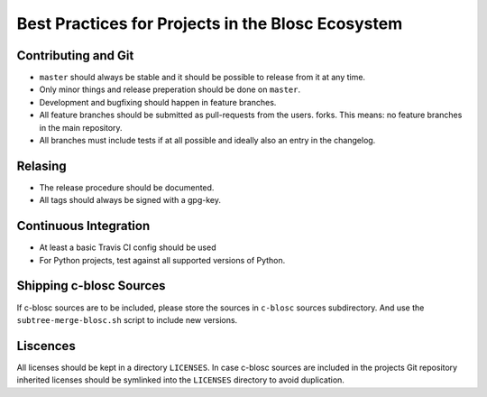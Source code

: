Best Practices for Projects in the Blosc Ecosystem
==================================================

Contributing and Git
--------------------

* ``master`` should always be stable and it should be possible to release from
  it at any time.
* Only minor things and release preperation should be done on ``master``.
* Development and bugfixing should happen in feature branches.
* All feature branches should be submitted as pull-requests from the users.
  forks. This means: no feature branches in the main repository.
* All branches must include tests if at all possible and ideally also an entry
  in the changelog.

Relasing
--------

* The release procedure should be documented.
* All tags should always be signed with a gpg-key.

Continuous Integration
----------------------

* At least a basic Travis CI config should be used
* For Python projects, test against all supported versions of Python.

Shipping c-blosc Sources
------------------------

If c-blosc sources are to be included, please store the sources in ``c-blosc``
sources subdirectory. And use the ``subtree-merge-blosc.sh`` script to include
new versions.

Liscences
---------

All licenses should be kept in a directory ``LICENSES``. In case c-blosc sources
are included in the projects Git repository inherited licenses should be
symlinked into the ``LICENSES`` directory to avoid duplication.
